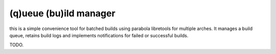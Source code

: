 
(q)ueue (bu)ild manager
=======================

this is a simple convenience tool for batched builds using parabola libretools
for multiple arches. It manages a build queue, retains build logs and
implements notifications for failed or successful builds.

TODO.
